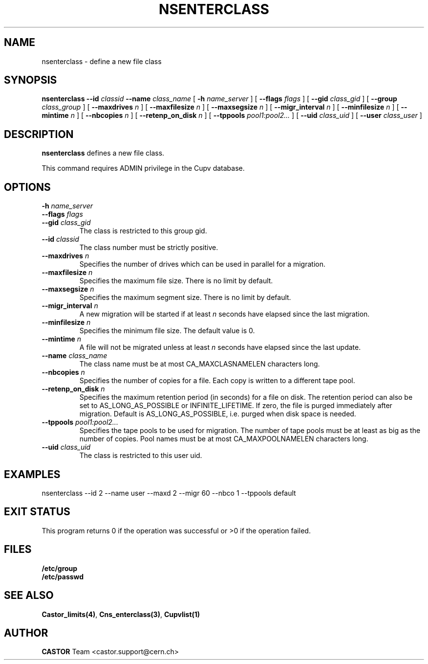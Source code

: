 .\" @(#)$RCSfile: nsenterclass.man,v $ $Revision: 1.2 $ $Date: 2006/01/26 15:36:22 $ CERN IT-PDP/DM Jean-Philippe Baud
.\" Copyright (C) 2000-2002 by CERN/IT/PDP/DM
.\" All rights reserved
.\"
.TH NSENTERCLASS 1 "$Date: 2006/01/26 15:36:22 $" CASTOR "Cns Administrator Commands"
.SH NAME
nsenterclass \- define a new file class
.SH SYNOPSIS
.B nsenterclass
.BI --id " classid"
.BI --name " class_name"
[
.BI -h " name_server"
] [
.BI --flags " flags"
] [
.BI --gid " class_gid"
] [
.BI --group " class_group"
] [
.BI --maxdrives " n"
] [
.BI --maxfilesize " n"
] [
.BI --maxsegsize " n"
] [
.BI --migr_interval " n"
] [
.BI --minfilesize " n"
] [
.BI --mintime " n"
] [
.BI --nbcopies " n"
] [
.BI --retenp_on_disk " n"
] [
.BI --tppools " pool1:pool2..."
] [
.BI --uid " class_uid"
] [
.BI --user " class_user"
]
.SH DESCRIPTION
.B nsenterclass
defines a new file class.
.LP
This command requires ADMIN privilege in the Cupv database.
.SH OPTIONS
.TP
.BI -h " name_server"
.TP
.BI --flags " flags"
.TP
.BI --gid " class_gid"
The class is restricted to this group gid.
.TP
.BI --id " classid"
The class number must be strictly positive.
.TP
.BI --maxdrives " n"
Specifies the number of drives which can be used in parallel for a migration.
.TP
.BI --maxfilesize " n"
Specifies the maximum file size. There is no limit by default.
.TP
.BI --maxsegsize " n"
Specifies the maximum segment size. There is no limit by default.
.TP
.BI --migr_interval " n"
A new migration will be started if at least
.I n
seconds have elapsed since the last migration.
.TP
.BI --minfilesize " n"
Specifies the minimum file size. The default value is 0.
.TP
.BI --mintime " n"
A file will not be migrated unless at least
.I n
seconds have elapsed since the last update.
.TP
.BI --name " class_name"
The class name must be at most CA_MAXCLASNAMELEN characters long.
.TP
.BI --nbcopies " n"
Specifies the number of copies for a file. Each copy is written to a different
tape pool.
.TP
.BI --retenp_on_disk " n"
Specifies the maximum retention period (in seconds) for a file on disk.
The retention period can also be set to AS_LONG_AS_POSSIBLE or INFINITE_LIFETIME.
If zero, the file is purged immediately after migration.
Default is AS_LONG_AS_POSSIBLE, i.e. purged when disk space is needed.
.TP
.BI --tppools " pool1:pool2..."
Specifies the tape pools to be used for migration. The number of tape pools
must be at least as big as the number of copies.
Pool names must be at most CA_MAXPOOLNAMELEN characters long.
.TP
.BI --uid " class_uid"
The class is restricted to this user uid.
.SH EXAMPLES
.nf
.ft CW
nsenterclass --id 2 --name user --maxd 2 --migr 60 --nbco 1 --tppools default
.ft
.fi
.SH EXIT STATUS
This program returns 0 if the operation was successful or >0 if the operation
failed.
.SH FILES
.TP
.B /etc/group
.TP
.B /etc/passwd
.SH SEE ALSO
.BR Castor_limits(4) ,
.BR Cns_enterclass(3) ,
.B Cupvlist(1)
.SH AUTHOR
\fBCASTOR\fP Team <castor.support@cern.ch>
